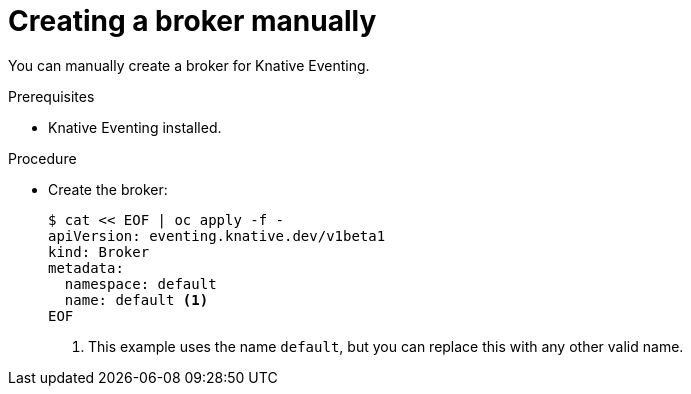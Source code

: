 // Module included in the following assemblies:
//
// * serverless/knative_eventing/serverless-using-brokers.adoc

[id="serverless-creating-broker_{context}"]
= Creating a broker manually

You can manually create a broker for Knative Eventing.

.Prerequisites
* Knative Eventing installed.

.Procedure
* Create the broker:
+
----
$ cat << EOF | oc apply -f -
apiVersion: eventing.knative.dev/v1beta1
kind: Broker
metadata:
  namespace: default
  name: default <1>
EOF
----
<1> This example uses the name `default`, but you can replace this with any other valid name.
